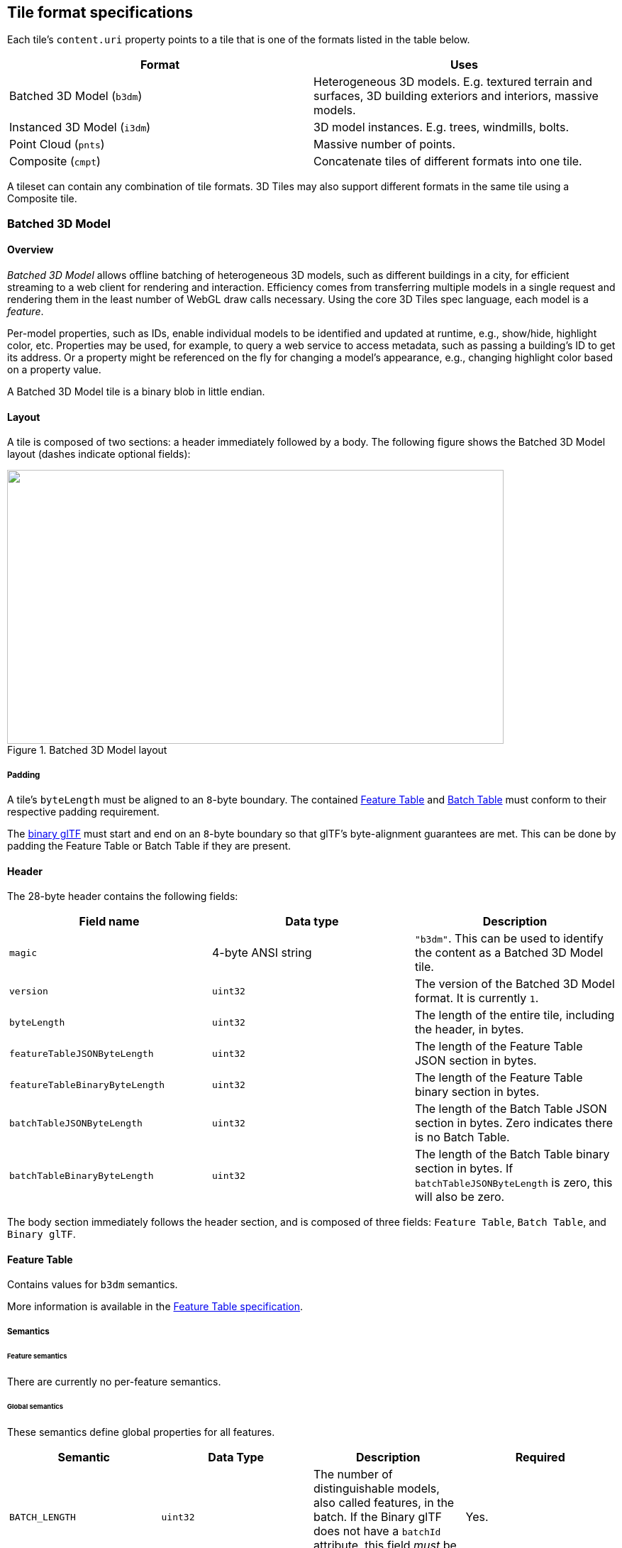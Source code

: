 
[[_Tile_format_specifications]]
== Tile format specifications

Each tile's `content.uri` property points to a tile that is one of the formats listed in the table below.

[%unnumbered]
|===
| Format | Uses

| Batched 3D Model (`b3dm`) | Heterogeneous 3D models. E.g. textured terrain and surfaces, 3D building exteriors and interiors, massive models.
| Instanced 3D Model (`i3dm`) | 3D model instances. E.g. trees, windmills, bolts.
| Point Cloud (`pnts`) | Massive number of points.
| Composite (`cmpt`) | Concatenate tiles of different formats into one tile.

|===

A tileset can contain any combination of tile formats. 3D Tiles may also support different formats in the same tile using a Composite tile.


[[_Batched_3D_Model]]
=== Batched 3D Model
==== Overview

_Batched 3D Model_ allows offline batching of heterogeneous 3D models, such as different buildings in a city, for efficient streaming to a web client for rendering and interaction. Efficiency comes from transferring multiple models in a single request and rendering them in the least number of WebGL draw calls necessary. Using the core 3D Tiles spec language, each model is a _feature_.

Per-model properties, such as IDs, enable individual models to be identified and updated at runtime, e.g., show/hide, highlight color, etc. Properties may be used, for example, to query a web service to access metadata, such as passing a building's ID to get its address. Or a property might be referenced on the fly for changing a model's appearance, e.g., changing highlight color based on a property value.

A Batched 3D Model tile is a binary blob in little endian.


==== Layout

A tile is composed of two sections: a header immediately followed by a body. The following figure shows the Batched 3D Model layout (dashes indicate optional fields):

[[fig24]]
.Batched 3D Model layout
image::024.png["",700,386]

===== Padding

A tile's `byteLength` must be aligned to an `8`-byte boundary. The contained <<_Feature_Table,Feature Table>> and <<_Batch_Table,Batch Table>> must conform to their respective padding requirement.

The <<_Binary_glTF,binary glTF>> must start and end on an `8`-byte boundary so that glTF's byte-alignment guarantees are met. This can be done by padding the Feature Table or Batch Table if they are present.


[[header]]
==== Header

The 28-byte header contains the following fields:

[%unnumbered]
|===
| Field name | Data type | Description

| `magic` | 4-byte ANSI string | `"b3dm"`. This can be used to identify the content as a Batched 3D Model tile.
| `version` | `uint32` | The version of the Batched 3D Model format. It is currently `1`.
| `byteLength` | `uint32` | The length of the entire tile, including the header, in bytes.
| `featureTableJSONByteLength` | `uint32` | The length of the Feature Table JSON section in bytes.
| `featureTableBinaryByteLength` | `uint32` | The length of the Feature Table binary section in bytes.
| `batchTableJSONByteLength` | `uint32` | The length of the Batch Table JSON section in bytes. Zero indicates there is no Batch Table.
| `batchTableBinaryByteLength` | `uint32` | The length of the Batch Table binary section in bytes. If `batchTableJSONByteLength` is zero, this will also be zero.

|===

The body section immediately follows the header section, and is composed of three fields: `Feature Table`, `Batch Table`, and `Binary glTF`.


==== Feature Table

Contains values for `b3dm` semantics.

More information is available in the <<_Feature_Table,Feature Table specification>>.

[[_Semantics_2]]
===== Semantics

[[feature-semantics]]
====== Feature semantics

There are currently no per-feature semantics.

[[global-semantics]]
====== Global semantics

These semantics define global properties for all features.

[%unnumbered]
|===
| Semantic | Data Type | Description | Required

| `BATCH_LENGTH` | `uint32` | The number of distinguishable models, also called features, in the batch. If the Binary glTF does not have a `batchId` attribute, this field _must_ be 0. | Yes.

| `RTC_CENTER` | `float32[3]` | A 3-component array of numbers defining the center position when positions are defined relative-to-center, (see <<coordinate-reference-system-crs,Coordinate system>>). | No.

|===


==== Batch Table

The _Batch Table_ contains per-model application-specific metadata, indexable by `batchId`, that can be used for <<_Declarative_styling_specification,declarative styling>> and application-specific use cases such as populating a UI or issuing a REST API request. In the binary glTF section, each vertex has an numeric `batchId` attribute in the integer range `[0, number of models in the batch - 1]`. The `batchId` indicates the model to which the vertex belongs. This allows models to be batched together and still be identifiable.

See the <<_Batch_Table,Batch Table>> reference for more information.


[[_Binary_glTF]]
==== Binary glTF

Batched 3D Model embeds https://github.com/KhronosGroup/glTF/tree/master/specification/2.0[glTF 2.0] containing model geometry and texture information.

The https://github.com/KhronosGroup/glTF/tree/master/specification/2.0#binary-gltf-layout[binary glTF] immediately follows the Feature Table and Batch Table. It may embed all of its geometry, texture, and animations, or it may refer to external sources for some or all of these data.

As described above, each vertex has a `batchId` attribute indicating the model to which it belongs. For example, vertices for a batch with three models may look like this:

`batchId: [0, 0, 0, ..., 1, 1, 1, ..., 2, 2, 2, ...]` +
`position: [xyz, xyz, xyz, ..., xyz, xyz, xyz, ..., xyz, xyz, xyz, ...]` +
`normal: [xyz, xyz, xyz, ..., xyz, xyz, xyz, ..., xyz, xyz, xyz, ...]`

Vertices do not need to be ordered by `batchId`, so the following is also OK:

`batchId: [0, 1, 2, ..., 2, 1, 0, ..., 1, 2, 0, ...]` +
`position: [xyz, xyz, xyz, ..., xyz, xyz, xyz, ..., xyz, xyz, xyz, ...]` +
`normal: [xyz, xyz, xyz, ..., xyz, xyz, xyz, ..., xyz, xyz, xyz, ...]`

Note that a vertex can't belong to more than one model; in that case, the vertex needs to be duplicated so the `batchIds` can be assigned.

The `batchId` parameter is specified in a glTF mesh https://github.com/KhronosGroup/glTF/tree/master/specification/2.0#reference-primitive[primitive] by providing the `_BATCHID` attribute semantic, along with the index of the `batchId` https://github.com/KhronosGroup/glTF/tree/master/specification/2.0#accessors[accessor].For example,

[%unnumbered]
[source,javascript]
----
"primitives": [
  {
    "attributes":{
      "_BATCHID":0
    }
  }
]

{
  "accessors":[
    {
      "bufferView":1,
      "byteOffset":0,
      "componentType":5125,
      "count":4860,
      "max":[2],
      "min":[0],
      "type":"SCALAR"
    }
  ]
}
----

The `accessor.type` must be a value of `"SCALAR"`. All other properties must conform to the glTF schema, but have no additional requirements.

When a Batch Table is present or the `BATCH_LENGTH` property is greater than `0`, the `_BATCHID` attribute is required; otherwise, it is not.


[[coordinate-system]]
===== Coordinate system

By default embedded glTFs use a right handed coordinate system where the _y_-axis is up. For consistency with the _z_-up coordinate system of 3D Tiles, glTFs must be transformed at runtime. See glTF transforms for more details.

Vertex positions may be defined relative-to-center for high-precision rendering, see http://help.agi.com/AGIComponents/html/BlogPrecisionsPrecisions.htm[Precisions, Precisions]. If defined, `RTC_CENTER` specifies the center position that all vertex positions are relative to after the coordinate system transform and glTF node hierarchy transforms have been applied.


==== File extension and MIME type

Batched 3D Model tiles use the `.b3dm` extension and `application/octet-stream` MIME type.

An explicit file extension is optional. Valid implementations may ignore it and identify a content's format by the `magic` field in its header.


==== Implementation example

_This section is non-normative_

Code for reading the header can be found in https://github.com/AnalyticalGraphicsInc/cesium/blob/master/Source/Scene/Batched3DModel3DTileContent.js[Batched3DModelTileContent.js] in the Cesium implementation of 3D Tiles.


===== Property reference


[[batched-3d-model-feature-table]]
====== Batched 3D Model Feature Table

A set of Batched 3D Model semantics that contain additional information about features in a tile.

*Properties*

[%unnumbered]
[width=100%]
|===
| | Type | Description | Required

| *extensions* | `object` | Dictionary object with extension-specific objects. | No
| *extras* | `any` | Application-specific data. | No
| *BATCH_LENGTH* | `object, number[1], number` | A <<globalpropertyscalar,GlobalPropertyScalar>> object defining a numeric property for all features. See the corresponding property semantic in <<_Semantics_2,Semantics>>. | Yes
| *RTC_CENTER* | `object, number[3]` | A <<globalpropertycartesian3,GlobalPropertyCartesian3>> object defining a 3-component numeric property for all features. See the corresponding property semantic in <<_Semantics_2,Semantics>>. | No

|===

Additional properties are allowed.

* *Type of each property*: <<_Property_2,Property>>

[[batched3dmodelfeaturetable_extensions]]
[level=7]
====== Batched3DModelFeatureTable.extensions

Dictionary object with extension-specific objects.

* *Type*: `object`

* *Required*: No

* *Type of each property*: Extension


[[batched3dmodelfeaturetable_extras]]
[level=7]
====== Batched3DModelFeatureTable.extras

Application-specific data.

* *Type*: `any`

* *Required*: No


[[batched3dmodelfeaturetable_batch_length]]
[level=7]
====== Batched3DModelFeatureTable.BATCH_LENGTH

A <<globalpropertycartesian3,GlobalPropertyCartesian3>> object defining a numeric property for all features. See the corresponding property semantic in <<_Semantics_2,Semantics>>.

* *Type*: `object, number[1], number`

* *Required*: Yes


[[batched3dmodelfeaturetable_rtc_center]]
[level=7]
====== Batched3DModelFeatureTable.RTC_CENTER

A <<globalpropertycartesian3,GlobalPropertyCartesian3>> object defining a 3-component numeric property for all features. See the corresponding property semantic in <<_Semantics_2,Semantics>>.

* *Type*: `object, number[3]`

* *Required*: No

[[binarybodyreference_10_1]]
====== BinaryBodyReference

An object defining the reference to a section of the binary body of the features table where the property values are stored if not defined directly in the JSON.

*Properties*

[%unnumbered]
[width=100%]
|===
| | Type | Description | Required
| *byteOffset* | `number` | The offset into the buffer in bytes. | Yes

|===

Additional properties are allowed.

[level=7]
====== BinaryBodyReference.byteOffset

The offset into the buffer in bytes.

* *Type*: `number`

* *Required*: Yes

* *Minimum*: `>= 0`


[[globalpropertycartesian3]]
====== GlobalPropertyCartesian3

An object defining a global 3-component numeric property values for all features.


[[globalpropertyscalar]]
====== GlobalPropertyScalar

An object defining a global numeric property values for all features.


[[_Property_2]]
====== Property

A user-defined property which specifies per-feature application-specific metadata in a tile. Values either can be defined directly in the JSON as an array, or can refer to sections in the binary body with a <<binarybodyreference_10_1,BinaryBodyReference>> object.


[[_Instanced_3D_Model]]
=== Instanced 3D Model

==== Overview

_Instanced 3D Model_ is a tile format for efficient streaming and rendering of a large number of models, called _instances_, with slight variations. In the simplest case, the same tree model, for example, may be located—or _instanced_—in several places. Each instance references the same model and has per-instance properties, such as position. Using the core 3D Tiles spec language, each instance is a _feature_.

In addition to trees, Instanced 3D Model is useful for exterior features such as fire hydrants, sewer caps, lamps, and traffic lights, and for interior CAD features such as bolts, valves, and electrical outlets.

An Instanced 3D Model tile is a binary blob in little endian.

*Implementation Note:* A <<_Composite,Composite>> tile can be used to create tiles with different types of instanced models, e.g., trees and traffic lights by combing two Instanced 3D Model tiles.

*Implementation Note:* Instanced 3D Model maps well to the https://www.khronos.org/registry/webgl/extensions/ANGLE_instanced_arrays/[ANGLE_instanced_arrays] extension for efficient rendering with WebGL.


==== Layout

A tile is composed of a header section immediately followed by a binary body. The following figure shows the Instanced 3D Model layout (dashes indicate optional fields):

[[fig25]]
.Instanced 3D Model layout
image::025.png["",543,305]


===== Padding

A tile's `byteLength` must be aligned to an `8`-byte boundary. The contained <<_Feature_Table,Feature Table>> and <<_Batch_Table,Batch Table>> must conform to their respective padding requirement.

The <<_Binary_glTF,binary glTF>> (if present) must start and end on an `8`-byte boundary so that glTF's byte-alignment guarantees are met. This can be done by padding the Feature Table or Batch Table if they are present.

Otherwise, if the glTF field is a `UTF-8` string, it must be padded with trailing Space characters (`0x20`) to satisfy alignment requirements of the tile, which must be removed at runtime before requesting the glTF asset.


==== Header

The 32-byte header contains the following fields:

[%unnumbered]
|===
| Field name | Data type | Description

| `magic` | 4-byte ANSI string | `"i3dm"`. This can be used to identify the content as an Instanced 3D Model tile.
| `version` | `uint32` | The version of the Instanced 3D Model format. It is currently `1`.
| `byteLength` | `uint32` | The length of the entire tile, including the header, in bytes.
| `featureTableJSONByteLength` | `uint32` | The length of the Feature Table JSON section in bytes.
| `featureTableBinaryByteLength` | `uint32` | The length of the Feature Table binary section in bytes.
| `batchTableJSONByteLength` | `uint32` | The length of the Batch Table JSON section in bytes. Zero indicates that there is no Batch Table.
| `batchTableBinaryByteLength` | `uint32` | The length of the Batch Table binary section in bytes. If `batchTableJSONByteLength` is zero, this will also be zero.
| `gltfFormat` | `uint32` | Indicates the format of the glTF field of the body. `0` indicates it is a uri, `1` indicates it is embedded binary glTF. See the <<gltf,glTF>> section below.

|===

The body section immediately follows the header section and is composed of three fields: `Feature Table`, `Batch Table`, and `glTF`.


==== Feature Table

The Feature Table contains values for `i3dm` semantics used to create instanced models.
More information is available in the <<_Feature_Table,Feature Table specification>>.

[[_Semantics]]
===== Semantics


[[instance-semantics]]
====== Instance semantics

These semantics map to an array of feature values that are used to create instances. The length of these arrays must be the same for all semantics and is equal to the number of instances.

The value for each instance semantic must be a reference to the Feature Table binary body; they cannot be embedded in the Feature Table JSON header.

If a semantic has a dependency on another semantic, that semantic must be defined. +
If both `SCALE` and `SCALE_NON_UNIFORM` are defined for an instance, both scaling operations will be applied. +
If both `POSITION` and `POSITION_QUANTIZED` are defined for an instance, the higher precision `POSITION` will be used. +
If `NORMAL_UP`, `NORMAL_RIGHT`, `NORMAL_UP_OCT32P`, and `NORMAL_RIGHT_OCT32P` are defined for an instance, the higher precision `NORMAL_UP` and `NORMAL_RIGHT` will be used.

[%unnumbered]
|===
| Semantic | Data Type | Description | Required

| `POSITION` | `float32[3]` | A 3-component array of numbers containing `x`, `y`, and `z` Cartesian coordinates for the position of the instance. | Yes, unless `POSITION_QUANTIZED` is defined.
| `POSITION_QUANTIZED` | `uint16[3]` | A 3-component array of numbers containing `x`, `y`, and `z` in quantized Cartesian coordinates for the position of the instance. | Yes, unless `POSITION` is defined.
| `NORMAL_UP` | `float32[3]` | A unit vector defining the `up` direction for the orientation of the instance. | No, unless `NORMAL_RIGHT` is defined.
| `NORMAL_RIGHT` | `float32[3]` | A unit vector defining the `right` direction for the orientation of the instance. Must be orthogonal to up. | No, unless `NORMAL_UP` is defined.
| `NORMAL_UP_OCT32P` | `uint16[2]` | An oct-encoded unit vector with 32-bits of precision defining the `up` direction for the orientation of the instance. | No, unless `NORMAL_RIGHT_OCT32P` is defined.
| `NORMAL_RIGHT_OCT32P` | `uint16[2]` | An oct-encoded unit vector with 32-bits of precision defining the `right` direction for the orientation of the instance. Must be orthogonal to up. | No, unless `NORMAL_UP_OCT32P` is defined.
| `SCALE` | `float32` | A number defining a scale to apply to all axes of the instance. | No.
| `SCALE_NON_UNIFORM` | `float32[3]` | A 3-component array of numbers defining the scale to apply to the `x`, `y`, and `z` axes of the instance. | No.
| `BATCH_ID` | `uint8, uint16` (default), or `uint32` | The `batchId` of the instance that can be used to retrieve metadata from the `Batch Table`. | No.

|===


====== Global semantics

These semantics define global properties for all instances.

[%unnumbered]
|===
| Semantic | Data Type | Description | Required

| `INSTANCES_LENGTH` | `uint32` | The number of instances to generate. The length of each array value for an instance semantic should be equal to this. | Yes.
| `RTC_CENTER` | `float32[3]` | A 3-component array of numbers defining the center position when instance positions are defined relative-to-center. | No.
| `QUANTIZED_VOLUME_OFFSET` | `float32[3]` | A 3-component array of numbers defining the offset for the quantized volume. | No, unless `POSITION_QUANTIZED` is defined.
| `QUANTIZED_VOLUME_SCALE` | `float32[3]` | A 3-component array of numbers defining the scale for the quantized volume. | No, unless `POSITION_QUANTIZED` is defined.
| `EAST_NORTH_UP` | `boolean` | When true and per-instance orientation is not defined, each instance will default to the `east/north/up` reference frame's orientation on the `WGS84` ellipsoid. | No.

|===

Examples using these semantics can be found in the <<examples,examples section>>.


[[instance-orientation]]
===== Instance orientation

An instance's orientation is defined by an orthonormal basis created by an `up` and `right` vector. The orientation will be transformed by the <<tile-transform,Tile transform>>.

The `x` vector in the standard basis maps to the `right` vector in the transformed basis, and the `y` vector maps to the `up` vector. +
The `z` vector would map to a `forward` vector, but it is omitted because it will always be the cross product of `right` and `up`.

[[fig26]]
.A box in the standard basis
image::026.png["",417,370]

[[fig27]]
.A box transformed into a rotated basis
image::027.png["",417,325]


[[oct-encoded-normal-vectors]]
====== Oct-encoded normal vectors

If `NORMAL_UP` and `NORMAL_RIGHT` are not defined for an instance, its orientation may be stored as oct-encoded normals in `NORMAL_UP_OCT32P` and `NORMAL_RIGHT_OCT32P`. +
These define `up` and `right` using the oct-encoding described in http://jcgt.org/published/0003/02/01/[_A Survey of Efficient Representations of Independent Unit Vectors_]. Oct-encoded values are stored in unsigned, unnormalized range (`[0, 65535]`) and then mapped to a signed normalized range (`[-1.0, 1.0]`) at runtime.

An implementation for encoding and decoding these unit vectors can be found in Cesium's https://github.com/AnalyticalGraphicsInc/cesium/blob/master/Source/Core/AttributeCompression.js[AttributeCompression] module.

[[default-orientation]]
====== Default orientation

If `NORMAL_UP` and `NORMAL_RIGHT` or `NORMAL_UP_OCT32P` and `NORMAL_RIGHT_OCT32P` are not present, the instance will not have a custom orientation. If `EAST_NORTH_UP` is `true`, the instance is assumed to be on the `WGS84` ellipsoid and its orientation will default to the `east/north/up` reference frame at its cartographic position. +
This is suitable for instanced models such as trees whose orientation is always facing up from their position on the ellipsoid's surface.


[[instance-position]]
===== Instance position

`POSITION` defines the location for an instance before any tile transforms are applied.


[[rtc_center]]
====== RTC_CENTER

Positions may be defined relative-to-center for high-precision rendering, see http://help.agi.com/AGIComponents/html/BlogPrecisionsPrecisions.htm[Precisions, Precisions]. If defined, `RTC_CENTER` specifies the center position and all instance positions are treated as relative to this value.


[[quantized-positions]]
====== Quantized positions

If `POSITION` is not defined for an instance, its position may be stored in `POSITION_QUANTIZED`, which defines the instance position relative to the quantized volume. +
If neither `POSITION` or `POSITION_QUANTIZED` are defined, the instance will not be created.

A quantized volume is defined by `offset` and `scale` to map quantized positions into local space, as shown in the following figure:

[[fig28]]
.A quantized volume
image::028.png["",700,619]


`offset` is stored in the global semantic `QUANTIZED_VOLUME_OFFSET`, and `scale` is stored in the global semantic `QUANTIZED_VOLUME_SCALE`. +
If those global semantics are not defined, `POSITION_QUANTIZED` cannot be used.

Quantized positions can be mapped to local space using the following formula:

`POSITION = POSITION_QUANTIZED * QUANTIZED_VOLUME_SCALE / 65535.0 + QUANTIZED_VOLUME_OFFSET`

[[instance-scaling]]
===== Instance scaling

Scaling can be applied to instances using the `SCALE` and `SCALE_NON_UNIFORM` semantics. +
`SCALE` applies a uniform scale along all axes, and `SCALE_NON_UNIFORM` applies scaling to the `x`, `y`, and `z` axes independently.


[[examples]]
===== Examples

These examples show how to generate JSON and binary buffers for the Feature Table.


[[positions-only]]
====== Positions only

In this minimal example, we place four instances on the corners of a unit length square with the default orientation:

[%unnumbered]
[source,java]
----
var featureTableJSON = {
  INSTANCES_LENGTH :4,
  POSITION :{
    byteOffset :0
  }
};

var featureTableBinary = new Buffer(new Float32Array([
  0.0,0.0,0.0,
  1.0,0.0,0.0,
  0.0,0.0,1.0,
  1.0,0.0,1.0
]).buffer);
----


[[quantized-positions-and-oct-encoded-norm]]
====== Quantized positions and oct-encoded normals

In this example, the four instances will be placed with an orientation `up` of `[0.0, 1.0, 0.0]` and `right` of `[1.0, 0.0, 0.0]` in oct-encoded format +
and they will be placed on the corners of a quantized volume that spans from `-250.0` to `250.0` units in the `x` and `z` directions:

[%unnumbered]
[source,java]
----
var featureTableJSON = {
  INSTANCES_LENGTH : 4,
  QUANTIZED_VOLUME_OFFSET : [-250.0,0.0,-250.0],
  QUANTIZED_VOLUME_SCALE : [500.0,0.0,500.0],
  POSITION_QUANTIZED : {
    byteOffset : 0
  },
  NORMAL_UP_OCT32P : {
    byteOffset : 24
  },
  NORMAL_RIGHT_OCT32P : {
    byteOffset : 40
  }
};

var positionQuantizedBinary = new Buffer(new Uint16Array([
  0,0,0,
  65535,0,0,
  0,0,65535,
  65535,0,65535
]).buffer);

var normalUpOct32PBinary = new Buffer(new Uint16Array([
  32768,65535,
  32768,65535,
  32768,65535,
  32768,65535
]).buffer);

var normalRightOct32PBinary = new Buffer(new Uint16Array([
  65535,32768,
  65535,32768,
  65535,32768,
  65535,32768
]).buffer);

var featureTableBinary = Buffer.concat([positionQuantizedBinary, normalUpOct32PBinary, normalRightOct32PBinary]);
----

==== Batch Table

Contains metadata organized by `batchId` that can be used for declarative styling. See the <<_Batch_Table,Batch Table>> reference for more information.

[[gltf]]
==== glTF

Instanced 3D Model embeds glTF 2.0 containing model geometry and texture information.

The glTF asset to be instanced is stored after the Feature Table and Batch Table. It may embed all of its geometry, texture, and animations, or it may refer to external sources for some or all of these data.

`header.gltfFormat` determines the format of the glTF field

* When the value of `header.gltfFormat` is `0`, the glTF field is a UTF-8 string, which contains a uri of the glTF or binary glTF model content.

* When the value of `header.gltfFormat` is `1`, the glTF field is a binary blob containing https://github.com/KhronosGroup/glTF/tree/master/specification/2.0#binary-gltf-layout[binary glTF].

In either case, `header.gltfByteLength` contains the length of the glTF field in bytes.


===== Coordinate system

By default glTFs use a right handed coordinate system where the _y_-axis is up. For consistency with the _z_-up coordinate system of 3D Tiles, glTFs must be transformed at runtime. See <<_glTF_transforms,glTF transforms>> for more details.


==== File extension and MIME type

Instanced 3D models tiles use the `.i3dm` extension and `application/octet-stream` MIME type.

An explicit file extension is optional. Valid implementations may ignore it and identify a content's format by the `magic` field in its header.


==== Property reference

[[instanced-3d-model-feature-table]]
===== Instanced 3D Model Feature Table

A set of Instanced 3D Model semantics that contains values defining the position and appearance properties for instanced models in a tile.

*Properties*

[%unnumbered]
[width=100%]
|===
| | Type | Description | Required

| *extensions* | `object` | Dictionary object with extension-specific objects. | No
| *extras* | `any` | Application-specific data. | No
| *POSITION* | `object` | A <<binarybodyreference_10_1,BinaryBodyReference>> object defining the reference to a section of the binary body where the property values are stored. See the corresponding property semantic in <<_Semantics,Semantics>>. | No
| *POSITION_QUANTIZED* | `object` | A <<binarybodyreference_10_1,BinaryBodyReference>> object defining the reference to a section of the binary body where the property values are stored. See the corresponding property semantic in <<_Semantics,Semantics>>. | No
| *NORMAL_UP* | `object` | A <<binarybodyreference_10_1,BinaryBodyReference>> object defining the reference to a section of the binary body where the property values are stored. See the corresponding property semantic in <<_Semantics,Semantics>>. | No
| *NORMAL_RIGHT* | `object` | A <<binarybodyreference_10_1,BinaryBodyReference>> object defining the reference to a section of the binary body where the property values are stored. See the corresponding property semantic in <<_Semantics,Semantics>>. | No
| *NORMAL_UP_OCT32P* | `object` | A <<binarybodyreference_10_1,BinaryBodyReference>> object defining the reference to a section of the binary body where the property values are stored. See the corresponding property semantic in <<_Semantics,Semantics>>. | No
| *NORMAL_RIGHT_OCT32P* | `object` | A <<binarybodyreference_10_1,BinaryBodyReference>> object defining the reference to a section of the binary body where the property values are stored. See the corresponding property semantic in <<_Semantics,Semantics>>. | No
| *SCALE* | `object` | A <<binarybodyreference_10_1,BinaryBodyReference>> object defining the reference to a section of the binary body where the property values are stored. See the corresponding property semantic in <<_Semantics,Semantics>>. | No
| *SCALE_NON_UNIFORM* | `object` | A <<binarybodyreference_10_1,BinaryBodyReference>> object defining the reference to a section of the binary body where the property values are stored. See the corresponding property semantic in <<_Semantics,Semantics>>. | No
| *BATCH_ID* | `object` | A <<binarybodyreference_10_1,BinaryBodyReference>> object defining the reference to a section of the binary body where the property values are stored. See the corresponding property semantic in <<_Semantics,Semantics>>. | No
| *INSTANCES_LENGTH* | `object, number[1], number` | A <<_GlobalPropertyScalar_1,GlobalPropertyScalar>> object defining a numeric property for all features. See the corresponding property semantic in <<_Semantics,Semantics>>. | Yes
| *QUANTIZED_VOLUME_OFFSET* | `object, number[3]` | A <<_GlobalPropertyCartesian3_1,GlobalPropertyCartesian3>> object defining a 3-component numeric property for all features. See the corresponding property semantic in <<_Semantics,Semantics>>. | No
| *QUANTIZED_VOLUME_SCALE* | `object, number[3]` | A <<_GlobalPropertyCartesian3_1,GlobalPropertyCartesian3>>object defining a 3-component numeric property for all features. See the corresponding property semantic in <<_Semantics,Semantics>>. | No

|===

Additional properties are allowed.

* *Type of each property*: <<_Property_1,Property>>

[[instanced3dmodelfeaturetable.extensions]]
====== Instanced3DModelFeatureTable.extensions

Dictionary object with extension-specific objects.

* *Type*: `object`

* *Required*: No

* *Type of each property*: Extension


[[instanced3dmodelfeaturetable.extras]]
====== Instanced3DModelFeatureTable.extras

Application-specific data.

* *Type*: `any`

* *Required*: No


[[instanced3dmodelfeaturetable.position]]
====== Instanced3DModelFeatureTable.POSITION

A <<binarybodyreference_10_1,BinaryBodyReference>> object defining the reference to a section of the binary body where the property values are stored. See the corresponding property semantic in <<_Semantics,Semantics>>.

* *Type*: `object`

* *Required*: No


[[instanced3dmodelfeaturetable.position_qu]]
====== Instanced3DModelFeatureTable.POSITION_QUANTIZED

A <<binarybodyreference_10_1,BinaryBodyReference>> object defining the reference to a section of the binary body where the property values are stored. See the corresponding property semantic in <<_Semantics,Semantics>>.

* *Type*: `object`

* *Required*: No


[[instanced3dmodelfeaturetable.normal_up]]
====== Instanced3DModelFeatureTable.NORMAL_UP

A <<binarybodyreference_10_1,BinaryBodyReference>> object defining the reference to a section of the binary body where the property values are stored. See the corresponding property semantic in <<_Semantics,Semantics>>.

* *Type*: `object`

* *Required*: No


====== Instanced3DModelFeatureTable.NORMAL_RIGHT

A <<binarybodyreference_10_1,BinaryBodyReference>> object defining the reference to a section of the binary body where the property values are stored. See the corresponding property semantic in <<_Semantics,Semantics>>.

* *Type*: `object`

* *Required*: No


[[instanced3dmodelfeaturetable.normal_up_o]]
====== Instanced3DModelFeatureTable.NORMAL_UP_OCT32P

A <<binarybodyreference_10_1,BinaryBodyReference>> object defining the reference to a section of the binary body where the property values are stored. See the corresponding property semantic in <<_Semantics,Semantics>>.

* *Type*: `object`

* *Required*: No


[[instanced3dmodelfeaturetable.normal_righ]]
====== Instanced3DModelFeatureTable.NORMAL_RIGHT_OCT32P

A <<binarybodyreference_10_1,BinaryBodyReference>> object defining the reference to a section of the binary body where the property values are stored. See the corresponding property semantic in <<_Semantics,Semantics>>.

* *Type*: `object`

* *Required*: No


[[instanced3dmodelfeaturetable.scale]]
====== Instanced3DModelFeatureTable.SCALE

A <<binarybodyreference_10_1,BinaryBodyReference>> object defining the reference to a section of the binary body where the property values are stored. See the corresponding property semantic in <<_Semantics,Semantics>>.

* *Type*: `object`

* *Required*: No


[[instanced3dmodelfeaturetable.scale_non_u]]
====== Instanced3DModelFeatureTable.SCALE_NON_UNIFORM

A <<binarybodyreference_10_1,BinaryBodyReference>> object defining the reference to a section of the binary body where the property values are stored. See the corresponding property semantic in <<_Semantics,Semantics>>.

* *Type*: `object`

* *Required*: No


[[instanced3dmodelfeaturetable.batch_id]]
====== Instanced3DModelFeatureTable.BATCH_ID

A <<binarybodyreference_10_1,BinaryBodyReference>> object defining the reference to a section of the binary body where the property values are stored. See the corresponding property semantic in <<_Semantics,Semantics>>.

* *Type*: `object`

* *Required*: No


[[instanced3dmodelfeaturetable.instances_l]]
====== Instanced3DModelFeatureTable.INSTANCES_LENGTH

A <<_GlobalPropertyScalar_1,GlobalPropertyScalar>> object defining a numeric property for all features. See the corresponding property semantic in <<_Semantics,Semantics>>.

* *Type*: `object, number[1], number`

* *Required*: Yes


====== Instanced3DModelFeatureTable.QUANTIZED_VOLUME_OFFSET

A <<_GlobalPropertyCartesian3_1,GlobalPropertyCartesian3>> object defining a 3-component numeric property for all features. See the corresponding property semantic in <<_Semantics,Semantics>>.

* *Type*: `object, number[3]`

* *Required*: No


[[instanced3dmodelfeaturetable.quantized_v]]
====== Instanced3DModelFeatureTable.QUANTIZED_VOLUME_SCALE

A <<_GlobalPropertyCartesian3_1,GlobalPropertyCartesian3>> object defining a 3-component numeric property for all features. See the corresponding property semantic in <<_Semantics,Semantics>>.

* *Type*: `object, number[3]`

* *Required*: No


[[binarybodyreference_10_2]]
===== BinaryBodyReference

An object defining the reference to a section of the binary body of the features table where the property values are stored if not defined directly in the JSON.

*Properties*

[%unnumbered]
[width=100%]
|===
| | Type | Description | Required
| *byteOffset* | `number` | The offset into the buffer in bytes. | Yes

|===

Additional properties are allowed.

====== BinaryBodyReference.byteOffset

The offset into the buffer in bytes.

* *Type*: `number`

* *Required*: Yes

* *Minimum*: `>= 0`


[[_GlobalPropertyCartesian3_1]]
===== GlobalPropertyCartesian3

An object defining a global 3-component numeric property values for all features.


[[_GlobalPropertyScalar_1]]
===== GlobalPropertyScalar

An object defining a global numeric property values for all features.


[[_Property_1]]
===== Property

A user-defined property which specifies per-feature application-specific metadata in a tile. Values either can be defined directly in the JSON as an array, or can refer to sections in the binary body with a <<binarybodyreference_10_1,BinaryBodyReference>> object.


[[_Point_Cloud]]
=== Point Cloud

==== Overview

The _Point Cloud_ tile format enables efficient streaming of massive point clouds for 3D visualization. Each point is defined by a position and by optional properties used to define its appearance, such as color and normal, as well as optional properties that define application-specific metadata.

Using 3D Tiles terminology, each point is a _feature_.

A Point Cloud tile is a binary blob in little endian.


==== Layout

A tile is composed of a header section immediately followed by a body section. The following figure shows the Point Cloud layout (dashes indicate optional fields):

[[fig29]]
.Point Cloud layout
image::029.png["",700,278]


===== Padding

A tile's `byteLength` must be aligned to an `8`-byte boundary. The contained <<_Feature_Table,Feature Table>> and <<_Batch_Table,Batch Table>> must conform to their respective padding requirement.


==== Header

The 28-byte header contains the following fields:

[%unnumbered]
|===
| Field name | Data type | Description

| `magic` | 4-byte ANSI string | `"pnts"`. This can be used to identify the content as a Point Cloud tile.

| `version` | `uint32` | The version of the Point Cloud format. It is currently `1`.
| `byteLength` | `uint32` | The length of the entire tile, including the header, in bytes.
| `featureTableJSONByteLength` | `uint32` | The length of the Feature Table JSON section in bytes.
| `featureTableBinaryByteLength` | `uint32` | The length of the Feature Table binary section in bytes.
| `batchTableJSONByteLength` | `uint32` | The length of the Batch Table JSON section in bytes. Zero indicates that there is no Batch Table.
| `batchTableBinaryByteLength` | `uint32` | The length of the Batch Table binary section in bytes. If `batchTableJSONByteLength` is zero, this will also be zero.

|===

The body section immediately follows the header section, and is composed of a `Feature Table` and `Batch Table`.


==== Feature Table

Contains per-tile and per-point values that define where and how to render points. +
More information is available in the <<_Feature_Table,Feature Table>> specification.


[[_Semantics_1]]
===== Semantics


[[point-semantics]]
====== Point semantics

These semantics map to an array of feature values that define each point. The length of these arrays must be the same for all semantics and is equal to the number of points. +
The value for each point semantic must be a reference to the Feature Table binary body; they cannot be embedded in the Feature Table JSON header.

If a semantic has a dependency on another semantic, that semantic must be defined. +
If both `POSITION` and `POSITION_QUANTIZED` are defined for a point, the higher precision `POSITION` will be used. +
If both `NORMAL` and `NORMAL_OCT16P` are defined for a point, the higher precision `NORMAL` will be used.

[%unnumbered]
|===
| Semantic | Data Type | Description | Required

| `POSITION` | `float32[3]` | A 3-component array of numbers containing `x`, `y`, and `z` Cartesian coordinates for the position of the point. | Yes, unless `POSITION_QUANTIZED` is defined.

| `POSITION_QUANTIZED` | `uint16[3]` | A 3-component array of numbers containing `x`, `y`, and `z` in quantized Cartesian coordinates for the position of the point. | Yes, unless `POSITION` is defined.
| `RGBA` | `uint8[4]` | A 4-component array of values containing the `RGBA` color of the point. | No.
| `RGB` | `uint8[3]` | A 3-component array of values containing the `RGB` color of the point. | No.
| `RGB565` | `uint16` | A lossy compressed color format that packs the `RGB` color into 16 bits, providing 5 bits for red, 6 bits for green, and 5 bits for blue. | No.
| `NORMAL` | `float32[3]` | A unit vector defining the normal of the point. | No.
| `NORMAL_OCT16P` | `uint8[2]` | An oct-encoded unit vector with 16 bits of precision defining the normal of the point. | No.
| `BATCH_ID` | `uint8, uint16` (default), or `uint32` | The `batchId` of the point that can be used to retrieve metadata from the `Batch Table`. | No.

|===


====== Global semantics

These semantics define global properties for all points.

[%unnumbered]
|===
| Semantic | Data Type | Description | Required

| `POINTS_LENGTH` | `uint32` | The number of points to render. The length of each array value for a point semantic should be equal to this. | Yes.

| `RTC_CENTER` | `float32[3]` | A 3-component array of numbers defining the center position when point positions are defined relative-to-center. | No.
| `QUANTIZED_VOLUME_OFFSET` | `float32[3]` | A 3-component array of numbers defining the offset for the quantized volume. | No, unless `POSITION_QUANTIZED` is defined.
| `QUANTIZED_VOLUME_SCALE` | `float32[3]` | A 3-component array of numbers defining the scale for the quantized volume. | No, unless `POSITION_QUANTIZED` is defined.
| `CONSTANT_RGBA` | `uint8[4]` | A 4-component array of values defining a constant `RGBA` color for all points in the tile. | No.
| `BATCH_LENGTH` | `uint32` | The number of unique `BATCH_ID` values. | No, unless `BATCH_ID` is defined.

|===

Examples using these semantics can be found in the <<_Examples,examples section>> below.


[[point-positions]]
===== Point positions

`POSITION` defines the position for a point before any tileset transforms are applied.

====== Coordinate reference system (CRS)

3D Tiles local coordinate systems use a right-handed 3-axis (x, y, z) Cartesian coordinate system; that is, the cross product of _x_ and _y_ yields _z_. 3D Tiles defines the _z_ axis as up for local Cartesian coordinate systems (also see <<coordinate-reference-system-crs,coordinate reference system>>).


====== RTC_CENTER

Positions may be defined relative-to-center for high-precision rendering, see http://help.agi.com/AGIComponents/html/BlogPrecisionsPrecisions.htm[Precisions, Precisions]. If defined, `RTC_CENTER` specifies the center position and all point positions are treated as relative to this value.


====== Quantized positions

If `POSITION` is not defined, positions may be stored in `POSITION_QUANTIZED`, which defines point positions relative to the quantized volume. +
If neither `POSITION` nor `POSITION_QUANTIZED` is defined, the tile does not need to be rendered.

A quantized volume is defined by `offset` and `scale` to map quantized positions to a position in local space. The following figure shows a quantized volume based on `offset` and `scale`:

[[fig30]]
.A quantized volume
image::030.png["",700,619]


`offset` is stored in the global semantic `QUANTIZED_VOLUME_OFFSET`, and `scale` is stored in the global semantic `QUANTIZED_VOLUME_SCALE`. +
If those global semantics are not defined, `POSITION_QUANTIZED` cannot be used.

Quantized positions can be mapped to local space using the following formula:

`POSITION = POSITION_QUANTIZED * QUANTIZED_VOLUME_SCALE / 65535.0 + QUANTIZED_VOLUME_OFFSET`


[[point-colors]]
===== Point colors

If more than one color semantic is defined, the precedence order is `RGBA`, `RGB`, `RGB565`, then `CONSTANT_RGBA`. For example, if a tile's Feature Table contains both `RGBA` and `CONSTANT_RGBA` properties, the runtime would render with per-point colors using `RGBA`.

If no color semantics are defined, the runtime is free to color points using an application-specific default color.

In any case, a <<_Declarative_styling_specification,3D Tiles Style>> may be used to change the final rendered color and other visual properties at runtime.


[[point-normals]]
===== Point normals

Per-point normals are an optional property that can help improve the visual quality of points by enabling lighting, hidden surface removal, and other rendering techniques. +
The normals will be transformed using the inverse transpose of the tileset transform.


====== Oct-encoded normal vectors

Oct-encoding is described in http://jcgt.org/published/0003/02/01/[_A Survey of Efficient Representations of Independent Unit Vectors_]. Oct-encoded values are stored in unsigned, unnormalized range (`[0, 255]`) and then mapped to a signed normalized range (`[-1.0, 1.0]`) at runtime.

An implementation for encoding and decoding these unit vectors can be found in Cesium's https://github.com/AnalyticalGraphicsInc/cesium/blob/master/Source/Core/AttributeCompression.js[AttributeCompression] module.


[[batched-points]]
===== Batched points

Points that make up distinct features of the Point Cloud may be batched together using the `BATCH_ID` semantic. For example, the points that make up a door in a house would all be assigned the same `BATCH_ID`, whereas points that make up a window would be assigned a different `BATCH_ID`. +
This is useful for per-object picking and storing application-specific metadata for declarative styling and application-specific use cases such as populating a UI or issuing a REST API request on a per-object instead of per-point basis.

The `BATCH_ID` semantic may have a `componentType` of `UNSIGNED_BYTE`, `UNSIGNED_SHORT`, or `UNSIGNED_INT`. When `componentType` is not present, `UNSIGNED_SHORT` is used. +
The global semantic `BATCH_LENGTH` defines the number of unique `batchId` values, similar to the `batchLength` field in the <<_Batched_3D_Model,Batched 3D Model>> header.


[[_Examples]]
===== Examples

_This section is non-normative_

These examples show how to generate JSON and binary buffers for the Feature Table.


====== Positions only

This minimal example has four points on the corners of a unit length square:

[%unnumbered]
[source,java]
----
var featureTableJSON = {
  POINTS_LENGTH : 4,
  POSITION : {
    byteOffset : 0
  }
};

var featureTableBinary = new Buffer(new Float32Array([
  0.0,0.0,0.0,
  1.0,0.0,0.0,
  0.0,0.0,1.0,
  1.0,0.0,1.0
]).buffer);
----


[[positions-and-colors]]
====== Positions and colors

The following example has four points (red, green, blue, and yellow) above the globe. Their positions are defined relative to center:

[%unnumbered]
[source,java]
----
var featureTableJSON = {
  POINTS_LENGTH : 4,
  RTC_CENTER : [1215013.8,-4736316.7,4081608.4],
  POSITION : {
    byteOffset : 0
  },
  RGB : {
    byteOffset : 48
  }
};

var positionBinary = new Buffer(new Float32Array([
  0.0,0.0,0.0,
  1.0,0.0,0.0,
  0.0,0.0,1.0,
  1.0,0.0,1.0
]).buffer);

var colorBinary = new Buffer(new Uint8Array([
  255,0,0,
  0,255,0,
  0,0,255,
  255,255,0,
]).buffer);

var featureTableBinary =Buffer.concat([positionBinary, colorBinary]);
----


====== Quantized positions and oct-encoded normals

In this example, the four points will have normals pointing up `[0.0, 1.0, 0.0]` in oct-encoded format, and they will be placed on the corners of a quantized volume that spans from `-250.0` to `250.0` units in the `x` and `z` directions:

[%unnumbered]
[source,java]
----
var featureTableJSON = {
  POINTS_LENGTH : 4,
  QUANTIZED_VOLUME_OFFSET : [-250.0,0.0,-250.0],
  QUANTIZED_VOLUME_SCALE : [500.0,0.0,500.0],
  POSITION_QUANTIZED : {
    byteOffset : 0
  },
  NORMAL_OCT16P : {
    byteOffset : 24
  }
};

var positionQuantizedBinary = new Buffer(new Uint16Array([
  0,0,0,
  65535,0,0,
  0,0,65535,
  65535,0,65535
]).buffer);

var normalOct16PBinary = new Buffer(new Uint8Array([
  128,255,
  128,255,
  128,255,
  128,255
]).buffer);

var featureTableBinary = Buffer.concat([positionQuantizedBinary, normalOct16PBinary]);
----

[[batched-points-1]]
====== Batched points

In this example, the first two points have a `batchId` of `0`, and the next two points have a `batchId` of `1`. Note that the Batch Table only has two names:

[%unnumbered]
[source,java]
----
var featureTableJSON = {
  POINTS_LENGTH : 4,
  BATCH_LENGTH : 2,
  POSITION : {
    byteOffset : 0
  },
  BATCH_ID : {
    byteOffset : 48,
    componentType : "UNSIGNED_BYTE"
  }
};

var positionBinary = new Buffer(new Float32Array([
  0.0,0.0,0.0,
  1.0,0.0,0.0,
  0.0,0.0,1.0,
  1.0,0.0,1.0
]).buffer);

var batchIdBinary = new Buffer(new Uint8Array([
  0,
  0,
  1,
  1
]).buffer);

var featureTableBinary = Buffer.concat([positionBinary, batchIdBinary]);

var batchTableJSON = {
  names : ['object1', 'object2']
};
----


[[per-point-properties]]
====== Per-point properties

In this example, each of the 4 points will have metadata stored in the Batch Table JSON and binary.

[%unnumbered]
[source,java]
----
var featureTableJSON = {
  POINTS_LENGTH : 4,
  POSITION : {
    byteOffset : 0
  }
};

var featureTableBinary = new Buffer(new Float32Array([
  0.0,0.0,0.0,
  1.0,0.0,0.0,
  0.0,0.0,1.0,
  1.0,0.0,1.0
]).buffer);

var batchTableJSON = {
  names : ['point1','point2','point3','point4']
};
----


==== Batch Table

The _Batch Table_ contains application-specific metadata, indexable by `batchId`, that can be used for declarative styling and application-specific use cases such as populating a UI or issuing a REST API request.

* If the `BATCH_ID` semantic is defined, the Batch Table stores metadata for each `batchId`, and the length of the Batch Table arrays will equal `BATCH_LENGTH`.

* If the `BATCH_ID` semantic is not defined, then the Batch Table stores per-point metadata, and the length of the Batch Table arrays will equal `POINTS_LENGTH`.

See the link: ../../../../../ggetz/Documents/_Batch_Table[Batch Table] reference for more information.


==== File extension and MIME type

Point cloud tiles use the `.pnts` extension and `application/octet-stream` MIME type.

An explicit file extension is optional. Valid implementations may ignore it and identify a content's format by the `magic` field in its header.


==== Implementation example

_This section is non-normative_

Code for reading the header can be found in https://github.com/AnalyticalGraphicsInc/cesium/blob/master/Source/Scene/PointCloud3DTileContent.js[PointCloud3DModelTileContent.js] in the Cesium implementation of 3D Tiles.


==== Property reference

[[point-cloud-feature-table]]
===== Point Cloud Feature Table

A set of Point Cloud semantics that contains values defining the position and appearance properties for points in a tile.

*Properties*

[%unnumbered]
[width=100%]
|===
| | Type | Description | Required

| *extensions* | `object` | Dictionary object with extension-specific objects. | No
| *extras* | `any` | Application-specific data. | No
| *POSITION* | `object` | A <<binarybodyreference_10_1,BinaryBodyReference>> object defining the reference to a section of the binary body where the property values are stored. See the corresponding property semantic in <<_Semantics_1,Semantics>>. | No
| *POSITION_QUANTIZED* | `object` | A <<binarybodyreference_10_1,BinaryBodyReference>> object defining the reference to a section of the binary body where the property values are stored. See the corresponding property semantic in <<_Semantics_1,Semantics>>. | No
| *RGBA* | `object` | A <<binarybodyreference_10_1,BinaryBodyReference>> object defining the reference to a section of the binary body where the property values are stored. See the corresponding property semantic in <<_Semantics_1,Semantics>>. | No
| *RGB* | `object` | A <<binarybodyreference_10_1,BinaryBodyReference>> object defining the reference to a section of the binary body where the property values are stored. See the corresponding property semantic in <<_Semantics_1,Semantics>>. | No
| *RGB565* | `object` | A <<binarybodyreference_10_1,BinaryBodyReference>> object defining the reference to a section of the binary body where the property values are stored. See the corresponding property semantic in <<_Semantics_1,Semantics>>. | No
| *NORMAL* | `object` | A <<binarybodyreference_10_1,BinaryBodyReference>> object defining the reference to a section of the binary body where the property values are stored. See the corresponding property semantic in <<_Semantics_1,Semantics>>. | No
| *NORMAL_OCT16P* | `object` | A <<binarybodyreference_10_1,BinaryBodyReference>> object defining the reference to a section of the binary body where the property values are stored. See the corresponding property semantic in <<_Semantics_1,Semantics>>. | No
| *BATCH_ID* | `object` | A <<binarybodyreference_10_1,BinaryBodyReference>> object defining the reference to a section of the binary body where the property values are stored. See the corresponding property semantic in <<_Semantics_1,Semantics>>. | No
| *POINTS_LENGTH* | `object, number[1], number` | A <<globalpropertyscalar,GlobalPropertyScalar>> object defining a numeric property for all points. See the corresponding property semantic in <<_Semantics_1,Semantics>>. | Yes
| *RTC_CENTER* | `object, number[3]` | A <<_GlobalPropertyCartesian3,GlobalPropertyCartesian3>> object defining a 3-component numeric property for all points. See the corresponding property semantic in <<_Semantics_1,Semantics>>. | No
| *QUANTIZED_VOLUME_OFFSET* | `object, number[3]` | A <<_GlobalPropertyCartesian3,GlobalPropertyCartesian3>> object defining a 3-component numeric property for all points. See the corresponding property semantic in <<_Semantics_1,Semantics>>. | No
| *QUANTIZED_VOLUME_SCALE* | `object, number[3]` | A <<globalpropertycartesian3,GlobalPropertyCartesian3>> object defining a 3-component numeric property for all points. See the corresponding property semantic in <<_Semantics_1,Semantics>>. | No
| *CONSTANT_RGBA* | `object, number[4]` | A <<globalpropertycartesian4,GlobalPropertyCartesian4>> object defining a 4-component numeric property for all points. See the corresponding property semantic in <<_Semantics_1,Semantics>>. | No
| *BATCH_LENGTH* | `object, number[1], number` | A <<globalpropertyscalar,GlobalPropertyScalar>> object defining a numeric property for all points. See the corresponding property semantic in <<_Semantics_1,Semantics>>. | No

|===

Additional properties are allowed.

* *Type of each property*: <<_Property,Property>>

[[pointcloudfeaturetable.extensions]]
====== PointCloudFeatureTable.extensions

Dictionary object with extension-specific objects.

* *Type*: `object`

* *Required*: No

* *Type of each property*: Extension


[[pointcloudfeaturetable.extras]]
====== PointCloudFeatureTable.extras

Application-specific data.

* *Type*: `any`

* *Required*: No


[[pointcloudfeaturetable.position]]
====== PointCloudFeatureTable.POSITION

A <<binarybodyreference_10_3,BinaryBodyReference>> object defining the reference to a section of the binary body where the property values are stored. See the corresponding property semantic in <<_Semantics_1,Semantics>>.

* *Type*: `object`

* *Required*: No


[[pointcloudfeaturetable.position_quantize]]
====== PointCloudFeatureTable.POSITION_QUANTIZED

A <<binarybodyreference_10_3,BinaryBodyReference>> object defining the reference to a section of the binary body where the property values are stored. See the corresponding property semantic in <<_Semantics_1,Semantics>>.

* *Type*: `object`

* *Required*: No


[[pointcloudfeaturetable.rgba]]
====== PointCloudFeatureTable.RGBA

A <<binarybodyreference_10_3,BinaryBodyReference>> object defining the reference to a section of the binary body where the property values are stored. See the corresponding property semantic in <<_Semantics_1,Semantics>>.

* *Type*: `object`

* *Required*: No


[[pointcloudfeaturetable.rgb]]
====== PointCloudFeatureTable.RGB

A <<binarybodyreference_10_3,BinaryBodyReference>> object defining the reference to a section of the binary body where the property values are stored. See the corresponding property semantic in <<_Semantics_1,Semantics>>.

* *Type*: `object`

* *Required*: No


[[pointcloudfeaturetable.rgb565]]
====== PointCloudFeatureTable.RGB565

A <<binarybodyreference_10_3,BinaryBodyReference>> object defining the reference to a section of the binary body where the property values are stored. See the corresponding property semantic in <<_Semantics_1,Semantics>>.

* *Type*: `object`

* *Required*: No


[[pointcloudfeaturetable.normal]]
====== PointCloudFeatureTable.NORMAL

A <<binarybodyreference_10_3,BinaryBodyReference>> object defining the reference to a section of the binary body where the property values are stored. See the corresponding property semantic in <<_Semantics_1,Semantics>>.

* *Type*: `object`

* *Required*: No


[[pointcloudfeaturetable.normal_oct16p]]
====== PointCloudFeatureTable.NORMAL_OCT16P

A <<binarybodyreference_10_3,BinaryBodyReference>> object defining the reference to a section of the binary body where the property values are stored. See the corresponding property semantic in <<_Semantics_1,Semantics>>.

* *Type*: `object`

* *Required*: No


[[pointcloudfeaturetable.batch_id]]
====== PointCloudFeatureTable.BATCH_ID

A <<binarybodyreference_10_3,BinaryBodyReference>> object defining the reference to a section of the binary body where the property values are stored. See the corresponding property semantic in <<_Semantics_1,Semantics>>.

* *Type*: `object`

* *Required*: No


[[pointcloudfeaturetable.points_length]]
====== PointCloudFeatureTable.POINTS_LENGTH

A <<_GlobalPropertyScalar,GlobalPropertyScalar>> object defining a numeric property for all points. See the corresponding property semantic in <<_Semantics_1,Semantics>>.

* *Type*: `object, number[1], number`

* *Required*: Yes


[[pointcloudfeaturetable.rtc_center]]
====== PointCloudFeatureTable.RTC_CENTER

A <<globalpropertycartesian3,GlobalPropertyCartesian3>> object defining a 3-component numeric property for all points. See the corresponding property semantic in <<_Semantics_1,Semantics>>.

* *Type*: `object, number[3]`

* *Required*: No


====== PointCloudFeatureTable.QUANTIZED_VOLUME_OFFSET

A <<globalpropertycartesian3,GlobalPropertyCartesian3>> object defining a 3-component numeric property for all points. See the corresponding property semantic in <<_Semantics_1,Semantics>>.

* *Type*: `object, number[3]`

* *Required*: No


[[pointcloudfeaturetable.quantized_volume_]]
====== PointCloudFeatureTable.QUANTIZED_VOLUME_SCALE

A <<globalpropertycartesian3,GlobalPropertyCartesian3>> object defining a 3-component numeric property for all points. See the corresponding property semantic in <<_Semantics_1,Semantics>>.

* *Type*: `object, number[3]`

* *Required*: No


[[pointcloudfeaturetable.constant_rgba]]
====== PointCloudFeatureTable.CONSTANT_RGBA

A <<globalpropertycartesian4,GlobalPropertyCartesian4>> object defining a 4-component numeric property for all points. See the corresponding property semantic in <<_Semantics_1,Semantics>>.

* *Type*: `object, number[4]`

* *Required*: No


[[pointcloudfeaturetable.batch_length]]
====== PointCloudFeatureTable.BATCH_LENGTH

A <<_GlobalPropertyScalar,GlobalPropertyScalar>> object defining a numeric property for all points. See the corresponding property semantic in <<_Semantics_1,Semantics>>.

* *Type*: `object, number[1], number`

* *Required*: No


[[binarybodyreference_10_3]]
===== BinaryBodyReference

An object defining the reference to a section of the binary body of the features table where the property values are stored if not defined directly in the JSON.

*Properties*

[%unnumbered]
[width=100%]
|===
| | Type | Description | Required
| *byteOffset* | `number` | The offset into the buffer in bytes. | Yes

|===

Additional properties are allowed.


====== BinaryBodyReference.byteOffset

The offset into the buffer in bytes.

* *Type*: `number`

* *Required*: Yes

* *Minimum*: `>= 0`


[[_GlobalPropertyCartesian3]]
===== GlobalPropertyCartesian3

An object defining a global 3-component numeric property values for all features.


[[globalpropertycartesian4]]
===== GlobalPropertyCartesian4

An object defining a global 4-component numeric property values for all features.


[[_GlobalPropertyScalar]]
===== GlobalPropertyScalar

An object defining a global numeric property values for all features.


[[_Property]]
===== Property

A user-defined property which specifies per-feature application-specific metadata in a tile. Values either can be defined directly in the JSON as an array, or can refer to sections in the binary body with a <<binarybodyreference_10_3,BinaryBodyReference>> object.

[[_Composite]]
=== Composite

==== Overview

The _Composite_ tile format enables concatenating tiles of different formats into one tile.

3D Tiles and the Composite tile allow flexibility for streaming heterogeneous datasets. For example, buildings and trees could be stored either in two separate _Batched 3D Model_ and _Instanced 3D Model_ tiles or, using a _Composite_ tile, the tiles can be combined.

Supporting heterogeneous datasets with both inter-tile (separate tiles of different formats that are in the same tileset) and intra-tile (different tile formats that are in the same Composite tile) options allows conversion tools to make trade-offs between number of requests, optimal type-specific subdivision, and how visible/hidden layers are streamed.

A Composite tile is a binary blob in little endian.

==== Layout

Composite layout (dashes indicate optional fields):

[[fig31]]
.Composite layout
image::031.png["",700,145]


===== Padding

A tile's `byteLength` must be aligned to an `8`-byte boundary. All tiles contained in a composite tile must also be aligned to an `8`-byte boundary.


==== Header

The 16-byte header section contains the following fields:

[%unnumbered]
|===
| Field name | Data type | Description

| `magic` | 4-byte ANSI string | `"cmpt"`. This can be used to identify the content as a Composite tile.

| `version` | `uint32` | The version of the Composite format. It is currently `1`.
| `byteLength` | `uint32` | The length of the entire Composite tile, including this header and each inner tile, in bytes.
| `tilesLength` | `uint32` | The number of tiles in the Composite.

|===


[[inner-tiles]]
==== Inner tiles

Inner tile fields are stored tightly packed immediately following the header section. The following information describes general characteristics of all tile formats that a Composite tile reader might exploit to find the boundaries of the inner tiles:

* Each tile starts with a 4-byte ANSI string, `magic`, that can be used to determine the tile format for further parsing. See <<_Tile_format_specifications,tile format specifications>> for a list of possible formats. Composite tiles can contain Composite tiles.

* Each tile's header contains a `uint32 byteLength`, which defines the length of the inner tile, including its header, in bytes. This can be used to traverse the inner tiles.

* For any tile format's version 1, the first 12 bytes of all tiles is the following fields:

[%unnumbered]
|===
| Field name | Data type | Description

| `magic` | 4-byte ANSI string | Indicates the tile format
| `version` | `uint32` | `1`
| `byteLength` | `uint32` | Length, in bytes, of the entire tile.

|===

Refer to the spec for each tile format for more details.


==== File extension and MIME type

Composite tiles use the `.cmpt` extension and `application/octet-stream` MIME type.

An explicit file extension is optional. Valid implementations may ignore it and identify a content's format by the `magic` field in its header.


==== Implementation examples

_This section is non-normative_

* https://github.com/Geopipe/gltf2glb[Python packcmpt tool in gltf2glb toolset] contains code for combining one or more _Batched 3D Model_ or _Instanced 3D Model_ tiles into a single Composite tile file.

* Code for reading the header can be found in https://github.com/AnalyticalGraphicsInc/cesium/blob/master/Source/Scene/Composite3DTileContent.js[Composite3DTileContent.js] in the Cesium implementation of 3D Tiles.
